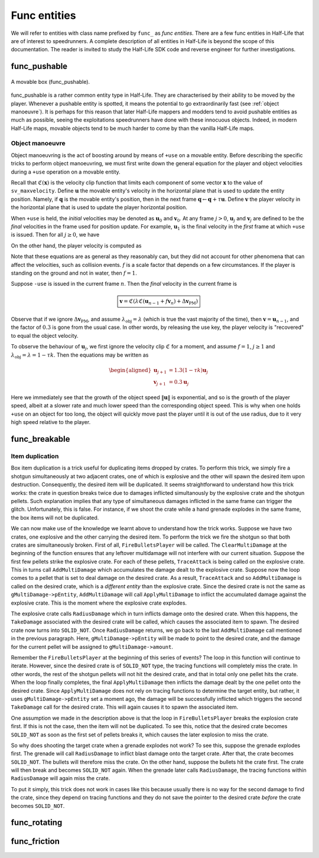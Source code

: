 Func entities
=============

We will refer to entities with class name prefixed by ``func_`` as *func entities*. There are a few func entities in Half-Life that are of interest to speedrunners. A complete description of all entities in Half-Life is beyond the scope of this documentation. The reader is invited to study the Half-Life SDK code and reverse engineer for further investigations.

func_pushable
-------------

.. figure:: images/movable-box.jpg
   :align: center

   A movable box (func_pushable).

func_pushable is a rather common entity type in Half-Life. They are characterised by their ability to be moved by the player. Whenever a pushable entity is spotted, it means the potential to go extraordinarily fast (see :ref:`object manoeuvre`). It is perhaps for this reason that later Half-Life mappers and modders tend to avoid pushable entities as much as possible, seeing the exploitations speedrunners have done with these innocuous objects. Indeed, in modern Half-Life maps, movable objects tend to be much harder to come by than the vanilla Half-Life maps.

.. _object manoeuvre:

Object manoeuvre
~~~~~~~~~~~~~~~~

Object manoeuvring is the act of boosting around by means of ``+use`` on a movable entity. Before describing the specific tricks to perform object manoeuvring, we must first write down the general equation for the player and object velocities during a ``+use`` operation on a movable entity.

.. TODO: reference the vel clip function

Recall that :math:`\mathfrak{C}(\mathbf{x})` is the velocity clip function that limits each component of some vector :math:`\mathbf{x}` to the value of ``sv_maxvelocity``. Define :math:`\mathbf{u}` the movable entity's velocity in the horizontal plane that is used to update the entity position. Namely, if :math:`\mathbf{q}` is the movable entity's position, then in the next frame :math:`\mathbf{q} \gets \mathbf{q} + \tau\mathbf{u}`. Define :math:`\mathbf{v}` the player velocity in the horizontal plane that is used to update the player horizontal position.

When ``+use`` is held, the *initial* velocities may be denoted as :math:`\mathbf{u}_0` and :math:`\mathbf{v}_0`. At any frame :math:`j > 0`, :math:`\mathbf{u}_j` and :math:`\mathbf{v}_j` are defined to be the *final* velocities in the frame used for position update. For example, :math:`\mathbf{u}_1` is the final velocity in the *first* frame at which ``+use`` is issued. Then for all :math:`j \ge 0`, we have

.. math:: \boxed{\mathbf{u}_{j + 1} = \lambda_\mathrm{obj} \mathfrak{C}(\mathbf{u}_j + f \mathbf{v}_{j + 1})}
   :label: obbo object vel

On the other hand, the player velocity is computed as

.. math:: \boxed{\mathbf{v}_{j + 1} =
          \begin{cases}
          \mathfrak{C}(0.3 \lambda \mathfrak{C}(\mathbf{v}_0) + \Delta\mathbf{v}_\mathrm{PM}) & j = 0 \\
          \mathfrak{C}(0.3 \lambda \mathfrak{C}(\mathbf{u}_{j - 1} + f \mathbf{v}_j) + \Delta\mathbf{v}_\mathrm{PM}) & j > 0
          \end{cases}}
   :label: obbo player vel

Note that these equations are as general as they reasonably can, but they did not account for other phenomena that can affect the velocities, such as collision events. :math:`f` is a scale factor that depends on a few circumstances. If the player is standing on the ground and not in water, then :math:`f = 1`.

Suppose ``-use`` is issued in the current frame :math:`n`. Then the *final* velocity in the current frame is

.. math:: \boxed{\mathbf{v} = \mathfrak{C}(\lambda \mathfrak{C}(\mathbf{u}_{n - 1} + f \mathbf{v}_n) + \Delta\mathbf{v}_\mathrm{PM})}

Observe that if we ignore :math:`\Delta\mathbf{v}_\mathrm{PM}`, and assume :math:`\lambda_\mathrm{obj} = \lambda` (which is true the vast majority of the time), then :math:`\mathbf{v} = \mathbf{u}_{n - 1}`, and the factor of :math:`0.3` is gone from the usual case. In other words, by releasing the use key, the player velocity is "recovered" to equal the object velocity.

To observe the behaviour of :math:`\mathbf{u}_j`, we first ignore the velocity clip :math:`\mathfrak{C}` for a moment, and assume :math:`f = 1`, :math:`j \ge 1` and :math:`\lambda_\mathrm{obj} = \lambda = 1 - \tau k`. Then the equations may be written as

.. math::
   \begin{aligned}
   \mathbf{u}_{j + 1} &= 1.3 (1 - \tau k) \mathbf{u}_j \\
   \mathbf{v}_{j + 1} &= 0.3 \mathbf{u}_j
   \end{aligned}

Here we immediately see that the growth of the object speed :math:`\lVert\mathbf{u}\rVert` is exponential, and so is the growth of the player speed, albeit at a slower rate and much lower speed than the corresponding object speed. This is why when one holds ``+use`` on an object for too long, the object will quickly move past the player until it is out of the use radius, due to it very high speed relative to the player.



func_breakable
--------------


Item duplication
~~~~~~~~~~~~~~~~

Box item duplication is a trick useful for duplicating items dropped by crates.
To perform this trick, we simply fire a shotgun simultaneously at two adjacent
crates, one of which is explosive and the other will spawn the desired item
upon destruction.  Consequently, the desired item will be duplicated.  It seems
straightforward to understand how this trick works: the crate in question
breaks twice due to damages inflicted simultanously by the explosive crate and
the shotgun pellets.  Such explanation implies that any type of simultaneous
damages inflicted in the same frame can trigger the glitch.  Unfortunately,
this is false.  For instance, if we shoot the crate while a hand grenade
explodes in the same frame, the box items will not be duplicated.

.. TODO: rephrase

We can now make use of the knowledge we learnt above to understand how the
trick works.  Suppose we have two crates, one explosive and the other carrying
the desired item.  To perform the trick we fire the shotgun so that both crates
are simultaneously broken.  First of all, ``FireBulletsPlayer`` will be called.
The ``ClearMultiDamage`` at the beginning of the function ensures that any
leftover multidamage will not interfere with our current situation.  Suppose
the first few pellets strike the explosive crate.  For each of these pellets,
``TraceAttack`` is being called on the explosive crate.  This in turns call
``AddMultiDamage`` which accumulates the damage dealt to the explosive crate.
Suppose now the loop comes to a pellet that is set to deal damage on the
desired crate.  As a result, ``TraceAttack`` and so ``AddMultiDamage`` is
called on the desired crate, which is a *different entity* than the explosive
crate.  Since the desired crate is not the same as ``gMultiDamage->pEntity``,
``AddMultiDamage`` will call ``ApplyMultiDamage`` to inflict the accumulated
damage against the explosive crate.  This is the moment where the explosive
crate explodes.

The explosive crate calls ``RadiusDamage`` which in turn inflicts damage onto
the desired crate.  When this happens, the ``TakeDamage`` associated with the
desired crate will be called, which causes the associated item to spawn.  The
desired crate now turns into ``SOLID_NOT``.  Once ``RadiusDamage`` returns, we
go back to the last ``AddMultiDamage`` call mentioned in the previous
paragraph.  Here, ``gMultiDamage->pEntity`` will be made to point to the
desired crate, and the damage for the current pellet will be assigned to
``gMultiDamage->amount``.

Remember the ``FireBulletsPlayer`` at the beginning of this series of events?
The loop in this function will continue to iterate.  However, since the desired
crate is of ``SOLID_NOT`` type, the tracing functions will completely miss the
crate.  In other words, the rest of the shotgun pellets will not hit the
desired crate, and that in total only one pellet hits the crate.  When the loop
finally completes, the final ``ApplyMultiDamage`` then inflicts the damage
dealt by the one pellet onto the desired crate.  Since ``ApplyMultiDamage``
does not rely on tracing functions to determine the target entity, but rather,
it uses ``gMultiDamage->pEntity`` set a moment ago, the damage will be
successfully inflicted which triggers the second ``TakeDamage`` call for the
desired crate.  This will again causes it to spawn the associated item.

One assumption we made in the description above is that the loop in
``FireBulletsPlayer`` breaks the explosion crate first.  If this is not the
case, then the item will not be duplicated.  To see this, notice that the
desired crate becomes ``SOLID_NOT`` as soon as the first set of pellets breaks
it, which causes the later explosion to miss the crate.

So why does shooting the target crate when a grenade explodes not work?  To see
this, suppose the grenade explodes first.  The grenade will call
``RadiusDamage`` to inflict blast damage onto the target crate.  After that,
the crate becomes ``SOLID_NOT``.  The bullets will therefore miss the crate.
On the other hand, suppose the bullets hit the crate first.  The crate will
then break and becomes ``SOLID_NOT`` again.  When the grenade later calls
``RadiusDamage``, the tracing functions within ``RadiusDamage`` will again miss
the crate.

To put it simply, this trick does not work in cases like this because usually
there is no way for the second damage to find the crate, since they depend on
tracing functions and they do not save the pointer to the desired crate
*before* the crate becomes ``SOLID_NOT``.

func_rotating
-------------

.. _func_friction:

func_friction
-------------

